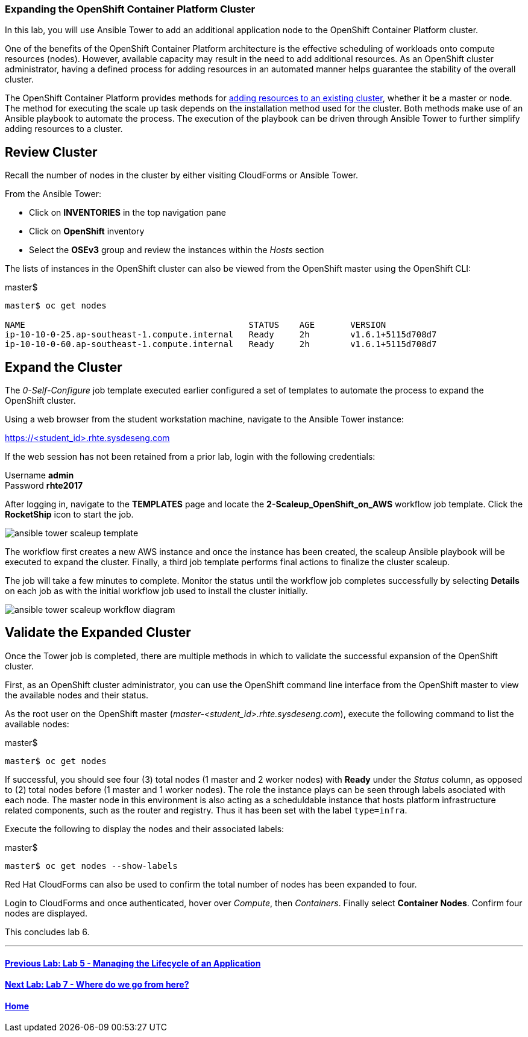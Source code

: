 === Expanding the OpenShift Container Platform Cluster

In this lab, you will use Ansible Tower to add an additional application node to the OpenShift Container Platform cluster.

One of the benefits of the OpenShift Container Platform architecture is the effective scheduling of workloads onto compute resources (nodes). However, available capacity may result in the need to add additional resources. As an OpenShift cluster administrator, having a defined process for adding resources in an automated manner helps guarantee the stability of the overall cluster.

The OpenShift Container Platform provides methods for link:https://docs.openshift.com/container-platform/latest/install_config/adding_hosts_to_existing_cluster.html[adding resources to an existing cluster], whether it be a master or node. The method for executing the scale up task depends on the installation method used for the cluster. Both methods make use of an Ansible playbook to automate the process. The execution of the playbook can be driven through Ansible Tower to further simplify adding resources to a cluster.

== Review Cluster

Recall the number of nodes in the cluster by either visiting CloudForms or Ansible Tower.

From the Ansible Tower:

* Click on **INVENTORIES** in the top navigation pane
* Click on **OpenShift** inventory
* Select the **OSEv3** group and review the instances within the _Hosts_ section

The lists of instances in the OpenShift cluster can also be viewed from the OpenShift master using the OpenShift CLI:

.master$
[source, bash]
----
master$ oc get nodes

NAME                                            STATUS    AGE       VERSION
ip-10-10-0-25.ap-southeast-1.compute.internal   Ready     2h        v1.6.1+5115d708d7
ip-10-10-0-60.ap-southeast-1.compute.internal   Ready     2h        v1.6.1+5115d708d7
----

== Expand the Cluster

The _0-Self-Configure_ job template executed earlier configured a set of templates to automate the process to expand the OpenShift cluster.

Using a web browser from the student workstation machine, navigate to the Ansible Tower instance:

link:https://tower-<student_id>.rhte.sysdeseng.com[https://<student_id>.rhte.sysdeseng.com] 

If the web session has not been retained from a prior lab, login with the following credentials:

Username **admin** +
Password **rhte2017**

After logging in, navigate to the **TEMPLATES** page and locate the **2-Scaleup_OpenShift_on_AWS** workflow job template. Click the **RocketShip** icon to start the job.

image::images/ansible-tower-scaleup-template.png[]

The workflow first creates a new AWS instance and once the instance has been created, the scaleup Ansible playbook will be executed to expand the cluster. Finally, a third job template performs final actions to finalize the cluster scaleup.

The job will take a few minutes to complete. Monitor the status until the workflow job completes successfully by selecting **Details** on each job as with the initial workflow job used to install the cluster initially.

image::images/ansible-tower-scaleup-workflow-diagram.png[]

== Validate the Expanded Cluster

Once the Tower job is completed, there are multiple methods in which to validate the successful expansion of the OpenShift cluster.

First, as an OpenShift cluster administrator, you can use the OpenShift command line interface from the OpenShift master to view the available nodes and their status.

As the root user on the OpenShift master (_master-<student_id>.rhte.sysdeseng.com_), execute the following command to list the available nodes:

.master$
[source, bash]
----
master$ oc get nodes
----

If successful, you should see four (3) total nodes (1 master and 2 worker nodes) with **Ready** under the _Status_ column, as opposed to (2) total nodes before (1 master and 1 worker nodes). The role the instance plays can be seen through labels asociated with each node. The master node in this environment is also acting as a scheduldable instance that hosts platform infrastructure related components, such as the router and registry. Thus it has been set with the label `type=infra`. 

Execute the following to display the nodes and their associated labels:

.master$
[source, bash]
----
master$ oc get nodes --show-labels
----

Red Hat CloudForms can also be used to confirm the total number of nodes has been expanded to four.

Login to CloudForms and once authenticated, hover over _Compute_, then _Containers_. Finally select **Container Nodes**. Confirm four nodes are displayed.

This concludes lab 6.

'''

==== <<../lab5/lab5.adoc#lab5,Previous Lab: Lab 5 - Managing the Lifecycle of an Application>>
==== <<../lab7/lab7.adoc#lab7,Next Lab: Lab 7 - Where do we go from here?>>
==== <<../../README.adoc#lab1,Home>>

